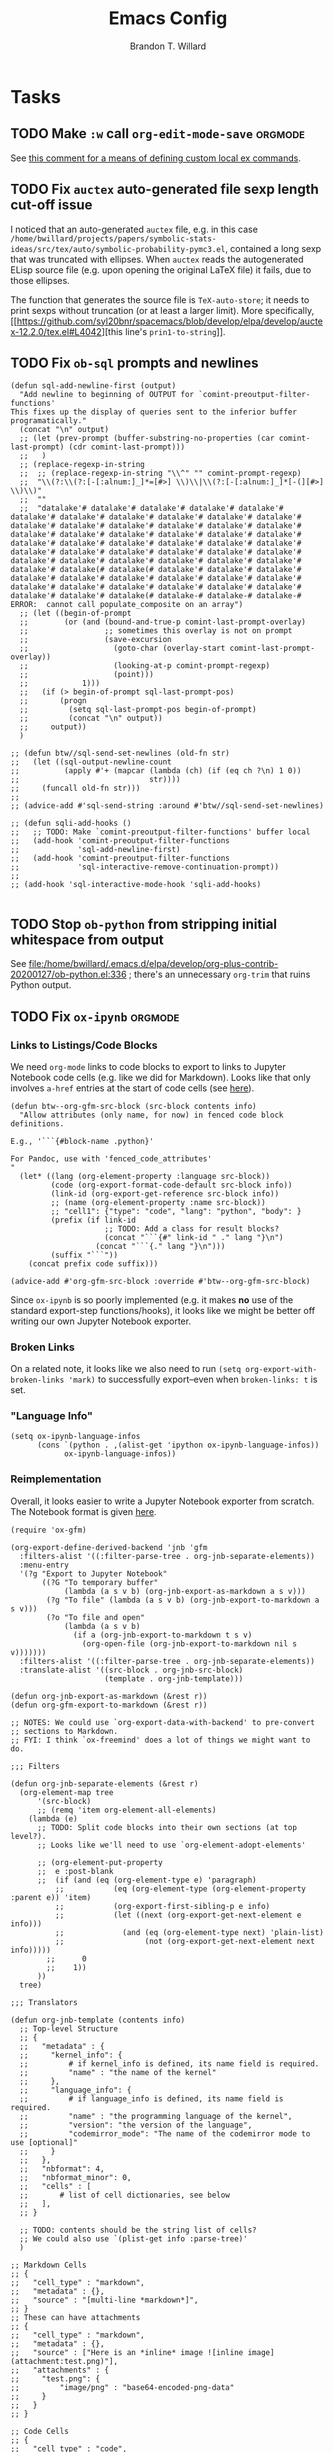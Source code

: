 #+TITLE: Emacs Config
#+AUTHOR: Brandon T. Willard

#+STARTUP: hideblocks indent hidestars

* Tasks
** TODO Make ~:w~ call src_elisp[:eval never]{org-edit-mode-save}  :orgmode:
See [[https://emacs.stackexchange.com/questions/13186/how-might-i-define-or-fake-a-mode-local-ex-command-with-evil][this comment for a means of defining custom local ex commands]].
** TODO Fix ~auctex~ auto-generated file sexp length cut-off issue
I noticed that an auto-generated ~auctex~ file, e.g. in this case
~/home/bwillard/projects/papers/symbolic-stats-ideas/src/tex/auto/symbolic-probability-pymc3.el~,
contained a long sexp that was truncated with ellipses.  When ~auctex~
reads the autogenerated ELisp source file (e.g. upon opening the original LaTeX
file) it fails, due to those ellipses.

The function that generates the source file is src_elisp[:eval never]{TeX-auto-store}; it needs
to print sexps without truncation (or at least a larger limit).
More specifically, [[https://github.com/syl20bnr/spacemacs/blob/develop/elpa/develop/auctex-12.2.0/tex.el#L4042][this line's src_elisp[:eval never]{prin1-to-string}]].
** TODO Fix ~ob-sql~ prompts and newlines

#+NAME: ob-sql-newlines
#+BEGIN_SRC elisp :eval never
    (defun sql-add-newline-first (output)
      "Add newline to beginning of OUTPUT for `comint-preoutput-filter-functions'
    This fixes up the display of queries sent to the inferior buffer
    programatically."
      (concat "\n" output)
      ;; (let (prev-prompt (buffer-substring-no-properties (car comint-last-prompt) (cdr comint-last-prompt)))
      ;;   )
      ;; (replace-regexp-in-string
      ;;  ;; (replace-regexp-in-string "\\^" "" comint-prompt-regexp)
      ;;  "\\(?:\\(?:[-[:alnum:]_]*=[#>] \\)\\|\\(?:[-[:alnum:]_]*[-(][#>] \\)\\)"
      ;;  ""
      ;;  "datalake'# datalake'# datalake'# datalake'# datalake'# datalake'# datalake'# datalake'# datalake'# datalake'# datalake'# datalake'# datalake'# datalake'# datalake'# datalake'# datalake'# datalake'# datalake'# datalake'# datalake'# datalake'# datalake'# datalake'# datalake'# datalake'# datalake'# datalake'# datalake'# datalake'# datalake'# datalake'# datalake'# datalake'# datalake'# datalake'# datalake'# datalake'# datalake'# datalake'# datalake'# datalake'# datalake(# datalake(# datalake'# datalake'# datalake'# datalake'# datalake'# datalake'# datalake'# datalake'# datalake'# datalake'# datalake'# datalake'# datalake'# datalake'# datalake'# datalake'# datalake'# datalake(# datalake-# datalake-# datalake-# ERROR:  cannot call populate_composite on an array")
      ;; (let ((begin-of-prompt
      ;;        (or (and (bound-and-true-p comint-last-prompt-overlay)
      ;;                 ;; sometimes this overlay is not on prompt
      ;;                 (save-excursion
      ;;                   (goto-char (overlay-start comint-last-prompt-overlay))
      ;;                   (looking-at-p comint-prompt-regexp)
      ;;                   (point)))
      ;;            1)))
      ;;   (if (> begin-of-prompt sql-last-prompt-pos)
      ;;       (progn
      ;;         (setq sql-last-prompt-pos begin-of-prompt)
      ;;         (concat "\n" output))
      ;;     output))
      )

    ;; (defun btw//sql-send-set-newlines (old-fn str)
    ;;   (let ((sql-output-newline-count
    ;;          (apply #'+ (mapcar (lambda (ch) (if (eq ch ?\n) 1 0))
    ;;                             str))))
    ;;     (funcall old-fn str)))
    ;;
    ;; (advice-add #'sql-send-string :around #'btw//sql-send-set-newlines)

    ;; (defun sqli-add-hooks ()
    ;;   ;; TODO: Make `comint-preoutput-filter-functions' buffer local
    ;;   (add-hook 'comint-preoutput-filter-functions
    ;;             'sql-add-newline-first)
    ;;   (add-hook 'comint-preoutput-filter-functions
    ;;             'sql-interactive-remove-continuation-prompt))
    ;;
    ;; (add-hook 'sql-interactive-mode-hook 'sqli-add-hooks)

#+END_SRC

** TODO Stop ~ob-python~ from stripping initial whitespace from output

See
[[file:/home/bwillard/.emacs.d/elpa/develop/org-plus-contrib-20200127/ob-python.el:336]]
; there's an unnecessary src_elisp[:eval never]{org-trim} that ruins Python
output.

** TODO Fix ~ox-ipynb~                                             :orgmode:
*** Links to Listings/Code Blocks
We need ~org-mode~ links to code blocks to export to links to Jupyter Notebook
code cells (e.g. like we did for Markdown).  Looks like that only involves
~a-href~ entries at the start of code cells (see [[https://stackoverflow.com/posts/28080529/revisions][here]]).

#+NAME: org-md-link-customization
#+BEGIN_SRC elisp :eval never
(defun btw--org-gfm-src-block (src-block contents info)
  "Allow attributes (only name, for now) in fenced code block definitions.

E.g., '```{#block-name .python}'

For Pandoc, use with 'fenced_code_attributes'
"
  (let* ((lang (org-element-property :language src-block))
         (code (org-export-format-code-default src-block info))
         (link-id (org-export-get-reference src-block info))
         ;; (name (org-element-property :name src-block))
         ;; "cell1": {"type": "code", "lang": "python", "body": }
         (prefix (if link-id
                     ;; TODO: Add a class for result blocks?
                     (concat "```{#" link-id " ." lang "}\n")
                   (concat "```{." lang "}\n")))
         (suffix "```"))
    (concat prefix code suffix)))

(advice-add #'org-gfm-src-block :override #'btw--org-gfm-src-block)
#+END_SRC

Since ~ox-ipynb~ is so poorly implemented (e.g. it makes *no* use of the
standard export-step functions/hooks), it looks like we might be better off
writing our own Jupyter Notebook exporter.

*** Broken Links
On a related note, it looks like we also need to
run src_elisp[:eval never]{(setq org-export-with-broken-links 'mark)} to
successfully export--even when ~broken-links: t~ is set.

*** "Language Info"
#+NAME: add-lang-info
#+BEGIN_SRC elisp :eval never
(setq ox-ipynb-language-infos
      (cons `(python . ,(alist-get 'ipython ox-ipynb-language-infos))
            ox-ipynb-language-infos))
#+END_SRC

*** Reimplementation

Overall, it looks easier to write a Jupyter Notebook exporter from scratch.  The
Notebook format is given [[https://nbformat.readthedocs.io/en/latest/format_description.html#notebook-file-format][here]].

#+NAME: ox-jnb
#+BEGIN_SRC elisp :eval never
(require 'ox-gfm)

(org-export-define-derived-backend 'jnb 'gfm
  :filters-alist '((:filter-parse-tree . org-jnb-separate-elements))
  :menu-entry
  '(?g "Export to Jupyter Notebook"
       ((?G "To temporary buffer"
            (lambda (a s v b) (org-jnb-export-as-markdown a s v)))
        (?g "To file" (lambda (a s v b) (org-jnb-export-to-markdown a s v)))
        (?o "To file and open"
            (lambda (a s v b)
              (if a (org-jnb-export-to-markdown t s v)
                (org-open-file (org-jnb-export-to-markdown nil s v)))))))
  :filters-alist '((:filter-parse-tree . org-jnb-separate-elements))
  :translate-alist '((src-block . org-jnb-src-block)
                     (template . org-jnb-template)))

(defun org-jnb-export-as-markdown (&rest r))
(defun org-gfm-export-to-markdown (&rest r))

;; NOTES: We could use `org-export-data-with-backend' to pre-convert
;; sections to Markdown.
;; FYI: I think `ox-freemind' does a lot of things we might want to do.

;;; Filters

(defun org-jnb-separate-elements (&rest r)
  (org-element-map tree
      '(src-block)
      ;; (remq 'item org-element-all-elements)
    (lambda (e)
      ;; TODO: Split code blocks into their own sections (at top level?).
      ;; Looks like we'll need to use `org-element-adopt-elements'

      ;; (org-element-put-property
      ;;  e :post-blank
      ;;  (if (and (eq (org-element-type e) 'paragraph)
		  ;;           (eq (org-element-type (org-element-property :parent e)) 'item)
		  ;;           (org-export-first-sibling-p e info)
		  ;;           (let ((next (org-export-get-next-element e info)))
		  ;;             (and (eq (org-element-type next) 'plain-list)
		  ;;                  (not (org-export-get-next-element next info)))))
	    ;;      0
	    ;;    1))
      ))
  tree)

;;; Translators

(defun org-jnb-template (contents info)
  ;; Top-level Structure
  ;; {
  ;;   "metadata" : {
  ;;     "kernel_info": {
  ;;         # if kernel_info is defined, its name field is required.
  ;;         "name" : "the name of the kernel"
  ;;     },
  ;;     "language_info": {
  ;;         # if language_info is defined, its name field is required.
  ;;         "name" : "the programming language of the kernel",
  ;;         "version": "the version of the language",
  ;;         "codemirror_mode": "The name of the codemirror mode to use [optional]"
  ;;     }
  ;;   },
  ;;   "nbformat": 4,
  ;;   "nbformat_minor": 0,
  ;;   "cells" : [
  ;;       # list of cell dictionaries, see below
  ;;   ],
  ;; }

  ;; TODO: contents should be the string list of cells?
  ;; We could also use `(plist-get info :parse-tree)'
  )

;; Markdown Cells
;; {
;;   "cell_type" : "markdown",
;;   "metadata" : {},
;;   "source" : "[multi-line *markdown*]",
;; }
;; These can have attachments
;; {
;;   "cell_type" : "markdown",
;;   "metadata" : {},
;;   "source" : ["Here is an *inline* image ![inline image](attachment:test.png)"],
;;   "attachments" : {
;;     "test.png": {
;;         "image/png" : "base64-encoded-png-data"
;;     }
;;   }
;; }

;; Code Cells
;; {
;;   "cell_type" : "code",
;;   "execution_count": 1, # integer or null
;;   "metadata" : {
;;       "collapsed" : True, # whether the output of the cell is collapsed
;;       "scrolled": False, # any of true, false or "auto"
;;   },
;;   "source" : "[some multi-line code]",
;;   "outputs": [{
;;       # list of output dicts (described below)
;;       "output_type": "stream",
;;       ...
;;   }],
;; }
;; Output Types
;; {
;;   "output_type" : "stream",
;;   "name" : "stdout", # or stderr
;;   "text" : "[multiline stream text]",
;; }
;; {
;;   "output_type" : "display_data",
;;   "data" : {
;;     "text/plain" : "[multiline text data]",
;;     "image/png": "[base64-encoded-multiline-png-data]",
;;     "application/json": {
;;       # JSON data is included as-is
;;       "json": "data",
;;     },
;;   },
;;   "metadata" : {
;;     "image/png": {
;;       "width": 640,
;;       "height": 480,
;;     },
;;   },
;; }
;; {
;;   "output_type" : "execute_result",
;;   "execution_count": 42,
;;   "data" : {
;;     "text/plain" : "[multiline text data]",
;;     "image/png": "[base64-encoded-multiline-png-data]",
;;     "application/json": {
;;       # JSON data is included as-is
;;       "json": "data",
;;     },
;;   },
;;   "metadata" : {
;;     "image/png": {
;;       "width": 640,
;;       "height": 480,
;;     },
;;   },
;; }
;; {
;;   'output_type': 'error',
;;   'ename' : str,   # Exception name, as a string
;;   'evalue' : str,  # Exception value, as a string
;;
;;   # The traceback will contain a list of frames,
;;   # represented each as a string.
;;   'traceback' : list,
;; }

(defun org-jnb-src-block (&rest r)
  ;; Use `json-encode-alist'?
  )

#+END_SRC

** TODO Completion for ~org-babel~ header args                     :orgmode:
The potential headers are stored
in src_elisp{org-babel-common-header-args-w-values}
and src_elisp{(intern (concat "org-babel-header-args:" lang))}.  The
function src_elisp{org-babel-insert-header-arg} uses these to create an
interactive selection menu.

We need to use those functions in/with ~company~.
** TODO Get ~yasnippet~ to work with ~surround~                   :snippets:
Would be great if we could call a snippet--like ~org-src-block~--from ~surround~.

The code for the ~org-src-block~ snippet is below:
#+BEGIN_SRC text :eval never
# -*- mode: snippet; require-final-newline: nil; mode-require-final-newline: nil -*-
# name: org-src-block
# key: #+B
# expand-env: ((yas/indent-line 'fixed) (yas/wrap-around-region 'nil))
# condition: (or (= (current-column) 5) (= (current-column) 0))
# --
# Check out the function org-babel-insert-header-arg for a header args completion approach
# based on the following:
# \${4:$$(unless yas-modified-p (save-mark-and-excursion (org-babel-insert-header-arg "eval")))}
${2:#+NAME: $3}
,#+BEGIN_SRC $1 ${4::eval ${5:never}}
`yas-selected-text`$0
,#+END_SRC
#+END_SRC
** TODO [#A] Fix ~spacemacs/symbol-highlight-transient-state/body~
The function src_elisp{spacemacs/symbol-highlight-transient-state/body} isn't
created before calls to it via @@html:<kbd>@@ * @@html:</kbd>@@.
See the calls to it in [[/home/bwillard/.emacs.d/layers/+spacemacs/spacemacs-navigation/funcs.el]].
** TODO [#A] Create Org LOB file for common export helpers and adjustments :orgmode:
Put code from [[file:../projects/papers/tex-project-templates/src/org/org-export-init.el][=org-export-init.el=]] into an independent, versioned Org file to
be loaded with ~org-babel-lob-ingest~.
** TODO Better window creation and re-use
Set better =purpose= values, so that new frames are never created, terminals
are created for each projectile project, etc.

FYI: src_elisp{pop-up-frames} is src_elisp{nil}, but we're still occassionally seeing new frames.

Look into these settings:
#+BEGIN_SRC elisp
;; `purpose-action-sequences'
(setcdr (assq 'prefer-other-window purpose-action-sequences)
        '(
          purpose-display-reuse-window-buffer
          purpose-display-reuse-window-purpose
          ;; purpose-display-maybe-other-frame
          ;; purpose-display-maybe-pop-up-frame
          purpose-display-maybe-other-window
          purpose-display-maybe-pop-up-window
          purpose-display-maybe-same-window))


#+END_SRC

*** Let's re-configure pop-shell functionality to track project/purpose-specific terminals.

These are the terminal pop-up functions:
#+BEGIN_SRC elisp
(defun spacemacs/projectile-shell-pop ()
  "Open a term buffer at projectile project root."
  (interactive)
  (let ((default-directory (projectile-project-root)))
    (call-interactively 'spacemacs/default-pop-shell)))

(defun spacemacs/default-pop-shell ()
  "Open the default shell in a popup."
  (interactive)
  (let ((shell (if (eq 'multi-term shell-default-shell)
                   'multiterm
                 shell-default-shell)))
    (call-interactively (intern (format "spacemacs/shell-pop-%S" shell)))))
#+END_SRC

The actual pop-shell functions are created by src_elisp{make-shell-pop-command} and
take a single src_elisp{index} argument.

Using something like src_elisp{get-current-persp}, we can find the index/number for
the current perspective and pass that to the pop-command.

Looks like the indexes/numbers is based on the list produced
by src_elisp{persp-names-current-frame-fast-ordered}.

Here's a attempt at the idea:
#+BEGIN_SRC elisp
(defun btw/projectile-shell-pop ()
  "Open a term buffer at projectile project root for the current perspective."
  (let* ((current-persp-name (spacemacs//current-layout-name))
         (persp-idx (seq-find #'identity
                              (seq-map-indexed (lambda (name i)
                                                 (if (eq name current-persp-name)
                                                     i
                                                   nil))
                                               (persp-names-current-frame-fast-ordered))))
         (shell (if (eq 'multi-term shell-default-shell)
                    'multiterm
                  shell-default-shell))
         (shell-pop-func (intern (format "spacemacs/shell-pop-%S" shell))))
    (funcall shell-pop-func persp-idx)))

(advice-add #'spacemacs/projectile-shell-pop :override #'btw/projectile-shell-pop)
#+END_SRC

** TODO What to do about Spacemacs private directory?
[2018-05-26 Sat]
[[file:~/.spacemacs.d/init.el::(setq%20custom-file%20(concat%20user-emacs-directory%20"private/custom-settings.el"))][custom-settings.el]]
We could automatically set up sym-links to files from =~/.spacemacs.d=.
#+BEGIN_SRC elisp :eval never
(if (not (f-symlink-p (concat user-emacs-directory "private")))
    (f-symlink (f-join dotspacemacs-directory "private")
               (concat user-emacs-directory "private")))
#+END_SRC
** TODO Sync ~org-mode~ to Gmail, Google Tasks, Calendar, etc. :orgmode:syncing:
- Note taken on [2018-06-16 Sat 20:36] \\
  Set up ~org-gcal~; appears to work, but auth info isn't very secure and
  recurring events appear as individual entries instead of one.  Also, there's
  no support for multiple accounts (there is a PR that supposedly works).

  Here's my working setup:
  #+BEGIN_SRC elisp
  (use-package org-gcal
    :config (progn
              (when-let* ((client-info (cdr (car (json-read-file
                                                  (f-join dotspacemacs-directory
                                                          "private"
                                                          "org-gcal-brandonwillard-gmail.json")))))
                          (client-id (alist-get 'client_id client-info))
                          (client-secret (alist-get 'client_secret client-info)))
                ;; TODO: Use `plstore'/authstore
                ;; (add-to-list 'auth-sources "~/.authinfo.json.gpg")
                (setq org-gcal-client-id client-id
                      org-gcal-client-secret client-secret
                      org-gcal-file-alist '(("brandonwillard@gmail.com" .
                                             (f-join dotspacemacs-directory
                                                     "private"
                                                     "brandonwillard-gcal.org"))))
                ;; (add-hook 'org-capture-after-finalize-hook (lambda () (org-gcal-sync) ))
                (with-eval-after-load 'org-agenda
                  ;; (add-hook 'org-agenda-mode-hook (lambda () (org-gcal-sync) ))
                  ;; TODO: Map values and `add-to-list'.
                  (add-to-list 'org-agenda-files
                               (f-join dotspacemacs-directory
                                       "private"
                                       "brandonwillard-gcal.org"))))))
  #+END_SRC

  There's a push/pull/sync tool for Google Tasks [[https://bitbucket.org/edgimar/michel-orgmode][here]].
** TODO Set up ~evil-extra-operator~
** TODO Set up ~org-mode~ TODOs and GitHub issues sync      :orgmode:syncing:
[[https://github.com/arbox/org-sync][Here's]] a library that does it.
** TODO Fix/adjust folding in [[file:init.el::(with-eval-after-load%20'hideshow][init.el]]
The meaning of @@html:<kbd>@@ z [r|m] @@html:</kbd>@@ is "level-folding" in
Vim, but ~evil-commands~ has no notion of this.  For ~hideshow~ we can use
~hs-hide-level~ to better approximate level-folding, but we would still have
to work that into evil's framework via ~evil-fold-list~ (e.g. new
level-folding properties--perhaps with fall-backs, too).  We also need an
~hs-show-level~ function.

Toggle fold, i.e. @@html:<kbd>@@ za @@html:</kbd>@@ doesn't work for code
blocks in org-mode.  Default @@html:<kbd>@@ <tab> @@html:</kbd>@@ does work
(it's bound to ~org-cycle~).
** TODO Improve ~org-mode~ links in LaTeX export             :bibtex:orgmode:
Find ~org-ref~ alternative and/or try [[https://github.com/andras-simonyi/citeproc-orgref][~citeproc-orgref~]].
- Note taken on [2018-03-24 Sat 15:02] \\
  An example of a custom export filter:
  #+BEGIN_SRC elisp
  (defun my-latex-export-example-blocks (text backend info)
    "Export example blocks as listings env."
    (when (org-export-derived-backend-p backend 'latex)
      (with-temp-buffer
        (insert text)
        ;; replace verbatim env by listings
        (goto-char (point-min))
        (replace-string "\\begin{verbatim}" "\\begin{lstlisting}")
        (replace-string "\\end{verbatim}" "\\end{lstlisting}")
        (buffer-substring-no-properties (point-min) (point-max)))))

  (add-to-list 'org-export-filter-example-block-functions
               'my-latex-export-example-blocks)
  #+END_SRC
- Note taken on [2018-03-11 Sun 18:20] \\
  Look at [[https://code.orgmode.org/bzg/org-mode/raw/master/contrib/lisp/ox-bibtex.el][ox-bibtex.el]] for ways to implement better syntax than ~org-ref~.
  For instance, here's how we can add custom link types:
  #+BEGIN_SRC elisp :eval never
  (org-link-set-parameters "code" :follow follow :export export)
  #+END_SRC
  See [[https://orgmode.org/worg/org-contrib/org-exp-blocks.html][~org-exp-blocks~]] for ways to pre-process blocks on export.

** TODO Auto-zoom Based on Current Resolution
Use functions like =(x-display-pixel-width)= to set the zoom level (with =(spacemacs/zoom-frm-out)=).

** TODO Fix ~srefactor~ for Elisp
<2018-05-23 Wed>
~srefactor-lisp-format-sexpr~ will break the following two forms:
#+BEGIN_SRC elisp
(defun blah ()
  (rx (
       seq ?\[
       ?\{)))

(use-package 'blah
  :init (blah blah iiiiiiiiiiiiiiiiiiiiiiiiiiiiiiiiiiiiiiiiii)
  :post-init (blah blah blah)
  )
#+END_SRC

My guess is that it has to do with sub-form processing.

For the latter example, [[file:../.emacs.d/elpa/develop/srefactor-20170223.540/srefactor-lisp.el::(defun%20srefactor--lisp-format-one-or-multi-lines%20(beg%20end%20orig-point%20format-type%20&optional][the function that parses these forms]] is probably not
appending a space after the end of a sub-form when it's followed by a keyword.

#+BEGIN_SRC elisp :results pp :wrap "SRC elisp :eval never :results none"
(with-temp-buffer
  (semantic-default-elisp-setup)
  (emacs-lisp-mode)
  (semantic-lex-init)
  (insert "(use-package 'blah
            :init (blah blah iiiiiiiiiiiiiiiiiiiiiiiiiiiiiiiiiiiiiiiiii)
            :post-init (blah blah blah)
            )")
  (semantic-emacs-lisp-lexer (point-min) (point-max) 1))
#+END_SRC

#+RESULTS:
#+BEGIN_SRC elisp :eval never :results none
((open-paren 1 . 2)
 (symbol 2 . 13)
 (punctuation 14 . 15)
 (symbol 15 . 19)
 (symbol 32 . 37)
 (semantic-list 38 . 92)
 (symbol 105 . 115)
 (semantic-list 116 . 132)
 (close-paren 145 . 146))
#+END_SRC

** TODO Re-purpose existing =use-package= calls in order to set custom package location.
[2018-05-30 Wed]
[[file:~/.spacemacs.d/init.el::;;%20(use-package%20org-ref]]

For example, src_elisp{org-ref}'s src_elisp{use-package} can be found in src_elisp{bibtex/init-org-ref}.

#+BEGIN_SRC elisp
;; (use-package org-ref
;;   :defer t
;;   :load-path ("~/projects/code/emacs/org-ref"))

(symbol-function bibtex/init-org-ref)
#+END_SRC
** DONE Fix Python magics in ~ob-python~                          :orgbabel:
CLOSED: [2020-06-08 Mon 15:49]
You can't send magics via ~org-babel~, because they strip the leading src_python[:eval never]{%}.

This is due to src_elisp[:eval never]{adaptive-fill-regexp} containing a src_elisp[:eval never]{"%"}.

For now, we can remove these from the regexes in Python buffers only.

** DONE Better ~org-babel~ interaction with =ob-ipython=   :python:orgbabel:
CLOSED: [2020-07-08 Wed 19:05]
  - Note taken on [2018-05-02 Wed 22:01] \\
    A lot of this has been done in the ~org-extras~ layer.  There are still some
    completion issues to fix, though.
  - Note taken on [2018-04-06 Fri 12:41] \\
    Consider adding a =org-babel-ipython-associate-session=.
  - Note taken on [2018-04-04 Wed 17:14] \\
    =ob-ipython='s completion is terribly slow; consider refactoring to keep a
    low-level network connection, instead of calling a python script that
    re-connects to the kernel every time =ob-ipython= issues a command.

    @@html:<kbd>@@ , , @@html:</kbd>@@ naively sends buffer lines, which breaks python code sent to
    the default IPython parser.  The function being called is ~org-babel-load-in-session~
    and/or ~org-babel-load-session:python~.  There's an ~insert~ line that should probably use
    ~python-shell-send-string-echo~ instead.

    After making those changes, it seems like ~org-babel-python-evaluate-session~ might also need to
    be altered.

** DONE [#A] Slowness with Python file/venv loading                 :python:
CLOSED: [2019-10-16 Wed 14:49]
Related to my custom ~projectile~ ~pyvenv~ auto-load settings?
** DONE [#A] Fix src_elisp{org-babel-result-end}                   :orgmode:
CLOSED: [2019-02-05 Tue 11:55]
~org-mode~ source blocks inside drawers will not replace existing results
(themselves in drawers).

The problem: src_elisp{(org-babel-result-end)} isn't working inside drawers.

Specifically, it looks like src_elisp{(org-element-at-point)} returns
a src_elisp{paragraph} element within a drawer.  Within that is the actual
nested drawer, but, since src_elisp{(org-babel-result-end)} fails to return
a recognized element type (i.e. not an element in
src_elisp{'(drawer example-block export-block fixed-width item plain-list src-block table)})
it fails.

#+BEGIN_SRC elisp :results drawer replace
(defun btw--org-babel-result-end ()
  "Return the point at the end of the current set of results."
  (cond
   ((looking-at-p "^[ \t]*$")
    (point)) ;no result
   ((looking-at-p (format "^[ \t]*%s[ \t]*$" org-bracket-link-regexp))
    (line-beginning-position 2))
   (t (let* ((element (org-element-at-point))
             (elements (cons element
                             (if (eq (org-element-type element) 'paragraph)
                                 (list (org-element-property :parent element))))))
        (if-let ((element (seq-find (lambda (x)
                                      (memq (org-element-type x)
                                            ;; Possible results types.
                                            '(drawer example-block export-block fixed-width
                                                     item plain-list src-block table)))
                                    elements)))
            (save-excursion
              (goto-char (min (point-max) ;for narrowed buffers
                              (org-element-property :end element)))
              (skip-chars-backward " \r\t\n")
              (line-beginning-position 2))
          (point))))))

(advice-add #'org-babel-result-end :override #'btw--org-babel-result-end)
#+END_SRC

#+RESULTS:
:RESULTS:
^[ 	]*:\(\(?:\w\|[-_]\)+\):[ 	]*$
:END:

# Start a drawer
:BLAH:

#+BEGIN_SRC elisp :results drawer replace
(print "hi")
#+END_SRC

# New, nested drawer
:BLOG:
#+BEGIN_SRC elisp :results drawer replace
(print "hi")
#+END_SRC

:END:

:END:
** DONE [#A] Allow ~persp-mode~ to set ~projectile-mode~ project.
CLOSED: [2018-09-09 Sun 23:47]
Viewing a buffer for a file in a different ~projectile-mode~ project from
within a ~persp-mode~ opened for a different project doesn't prioritize the
~pesp-mode~-specific project when calling ~projectile-mode~ functions.

If we can get the ~projectile-mode~ project name/location from ~persp-mode~,
we might only need to set/wrap/override ~projectile-project-root~.

This appears to work:
#+BEGIN_SRC elisp :eval never
(defun btw/persp-assign-projectile-root (persp persp-hash)
  "Add a variable to the perspective tracking the projectile project name
(if any).

This is run before the buffer is created, so we need to get the project name
from this perspective's path.  We assume the perspective's name is the project
path (which it is per Spacemacs)"
  (let* ((persp-name (safe-persp-name persp))
         (persp-projectile-dir (when (and (f-dir? persp-name)
                                          (funcall projectile-project-name-function
                                                   persp-name))
                                 persp-name)))
    (set-persp-parameter 'projectile-project-root
                         persp-projectile-dir
                         persp)))

(add-hook 'persp-created-functions #'btw/persp-assign-projectile-root)

(defun btw/persp-projectile-project-root (oldfun &rest r)
  "Use the perp project name and regular `projectile-project-root' as a
fallback."
  (let* ((persp-name (spacemacs//current-layout-name))
         (persp-projectile-dir (when (and (f-dir? persp-name)
                                          (funcall projectile-project-name-function
                                                   persp-name))
                                 persp-name)))
    ;; If the persp name is a directory and is mapped to a projectile project,
    ;; return the directory; otherwise, use the fallback.
    (or persp-projectile-dir
        (persp-parameter 'projectile-project-root)
        (apply oldfun r))))

(advice-add #'projectile-project-root :around #'btw/persp-projectile-project-root)

(defun btw/persp-projectile-project-name (oldfun &rest r)
  "Query the persp layout for the projectile project name and use projectile
for the fallback."
  (let* ((persp-name (spacemacs//current-layout-name))
         (persp-projectile-name (if (f-dir? persp-name)
                                    (funcall projectile-project-name-function
                                             persp-name)
                                  (persp-parameter 'projectile-project-root))))
    (or persp-projectile-name (apply oldfun r))))

(advice-add #'projectile-project-name :around #'btw/persp-projectile-project-name)
#+END_SRC

** DONE Fix project-root finding in ~lsp-mode~                          :lsp:
CLOSED: [2018-08-09 Thu 10:41]
- Note taken on [2018-08-09 Thu 10:40] \\
  This seems to be working:

  #+BEGIN_SRC elisp
  (defun btw/lsp-python-workspace-root ()
    (or (when (fboundp 'projectile-project-root)
          (projectile-project-root))
        (lsp-make-traverser (directory-files dir nil "\\(__init__\\|setup\\)\\.py"))
        (if lsp-message-project-root-warning
            (message "Couldn't find project root, using the current directory as the root.")
          (lsp-warn "Couldn't find project root, using the current directory as the root.")
          default-directory)))
  (lsp-define-stdio-client lsp-python "python"
                           #'btw/lsp-python-workspace-root
                           '("pyls"))
  #+END_SRC
- Note taken on [2018-03-17 Sat 14:03] \\
  For example, =lsp-python= uses the following to find a project's root directory:
  #+BEGIN_SRC elisp
  (lsp-define-stdio-client lsp-python "python"
                           (lsp-make-traverser #'(lambda (dir)
                                                   (or (when (fboundp 'projectile-project-root)
                                                         (projectile-project-root))
                                                       (directory-files
                                                        dir nil "\\(__init__\\|setup\\)\\.py"))))
                           '("pyls"))
  #+END_SRC

  This only applies to projects that are Python packages.  Even then, I'm not sure it does
  well, because I'm always getting errors.

** DONE Stop fill from breaking some syntax elements in ~org-mode~  :orgmode:
CLOSED: [2018-05-23 Wed 13:24]
<2018-05-23 Wed>
The following will split within the src statement; any way to change that?
#+BEGIN_SRC org :eval never

aaaaaaaaaaaaaaaaaaaaaaaaaaaaaaaaaaaaaaaaaaaaaaaaaaaaaa src_python[:eval never :exports code]{print("hi")}

#+END_SRC

Looks like src_elisp{fill-nobreak-predicate} is an answer.
#+BEGIN_SRC elisp :results none
(defun spacemacs//in-org-src-inline ()
  (let ((element (org-element-context)))
    (eq (nth 0 element) 'inline-src-block)))

(setq-mode-local org-mode
                 fill-nobreak-predicate
                 (cl-pushnew #'spacemacs//in-org-src-inline fill-nobreak-predicate))
#+END_SRC

** DONE [#A] Configure ~persp-mode~, ~projectile-mode~ and ~pyvenv~ to work together :python:projectile:persp:pyvenv:
CLOSED: [2018-04-27 Fri 19:21]
- Note taken on [2018-04-27 Fri 19:20] \\
  The =python-extras= layer now provides venv switching functionality.
- Note taken on [2018-01-28 Sun 12:54] \\
  Extending [[file:/usr/share/emacs/27.0.50/lisp/progmodes/python.el.gz::(defun%20python-shell-get-process-name%20(dedicated)][~python-shell-get-process-name~]] to include
  ~projectile-project-name~ might enable per-project inferior processes.

- Note taken on [2018-01-19 Fri 14:46] \\
  Perhaps the [[file:~/.emacs.d/layers/+spacemacs/spacemacs-layouts/funcs.el::(defun%20spacemacs/layout-switch-by-pos%20(pos)][spacemacs layout switching function]] should call
  ~projectile-persp-switch-project~ instead of ~persp-switch~.  We could advise
  ~persp-switch~ or simply replace ~spacemacs/layout-switch-by-pos~.  Either way, I
  think we'll need to check for an associated project, get the name or location
  and pass *that* to ~projectile-persp-switch-project~.
  Also, check out [[https://gist.github.com/Bad-ptr/1aca1ec54c3bdb2ee80996eb2b68ad2d#file-persp-projectile-auto-persp-el][these customizations]].

- [X] Fix [[file:/usr/share/emacs/27.0.50/lisp/progmodes/python.el.gz::(defun%20python-shell-get-buffer%20()][python-mode inferior buffer]] naming/initialization; we should be assigning inferior processes to
  projects/perspectives, so naming could be one way to do that.

- [-] Implement an alist with project/perspective-to-venv entries.
  [[https://github.com/bbatsov/projectile/issues/139][Here's a discussion]] on project-local variables.  [[https://github.com/emacs-php/projectile-variable][This]] looks like an existing solution.
  We need to add venv awareness to ~org-babel~ via
  ~org-babel-prep-session:python~.  ~org-babel~ might only need
  ~python-shell-virtualenv-root~ set in order to start a venv-ed inferior shell.
  =blah=.

  This doesn't need to be done.

- [X] Hook for project/perspective changes.
  The correct "hook" may be ~persp-before-switch-functions~.
  #+BEGIN_SRC elisp
  (defun persp-pyvenv-switch ())
  (add-to-list 'persp-before-switch-functions #'(lambda (persp-name frame-or-window)
                                                  (message "Switching to %s" persp-name)))
  #+END_SRC

  #+BEGIN_SRC elisp
  ;; TODO: After persp change, check for virtualenv change.
  (cl-pushnew #'(lambda (window)
                  (debug)
                  ;; (safe-persp-parameters (get-current-persp))

                  ;; XXX: This does a `locate-dominating-file' search.
                  ;; (spacemacs//pyvenv-mode-set-local-virtualenv)

                  ;; (when (and (bound-and-true-p project-pyvenv-virtual-env-name)
                  ;;            (eq project-pyvenv-virtual-env-name pyvenv-virtual-env-name))
                  ;;   (pyvenv-workon pyvenv-virtual-env-name))
                  )
              persp-activated-functions)
  #+END_SRC

** DONE Try ~ob-async~ (again)                                      :orgmode:
CLOSED: [2018-04-22 Sun 14:20]

** DONE Should ~spacemacs|use-package-add-hook~ be used instead of ~with-eval-after-load~?
CLOSED: [2018-04-22 Sun 14:20]
[2018-03-09 Fri]
[[file:~/.spacemacs.d/init.el::;;%20(spacemacs|use-package-add-hook%20org]]
** DONE Clean up ~user-config~                                    :spacemacs:
CLOSED: [2018-04-27 Fri 10:32]
  - Note taken on [2018-04-22 Sun 14:18] \\
    Moved org-mode and Python settings and functions to the layers =org-extras= and =python-extras=.
    [[file:init.el::(defun%20dotspacemacs/user-config%20()][~dotspacemacs/user-config~]] is too busy, and only getting busier.  Some of its
    content should be broken off into new layers and/or packages.

** DONE [#A] Fix flycheck for Python virtual envs.                   :python:
CLOSED: [2018-03-17 Sat 14:20]
See variables involving ~python-pylint~ and ~python-pycompile~.
** DONE [#B] Fix ~ansi-term~ redraws
CLOSED: [2018-01-14 Sun 19:15]
A new line and prompt is printed when the terminal window is resized.
Might be related to this: ~window-adjust-process-window-size-function~.
This little bit of debugging might be useful:
#+BEGIN_SRC elisp
(with-current-buffer (get-buffer "*ansi-term-1*"))
(cl-pushnew #'(lambda (&rest args) (debug)) before-change-functions)
#+END_SRC

and to undo this debug setting...
#+BEGIN_SRC elisp
(with-current-buffer (get-buffer "*ansi-term-1*"))
(pop before-change-functions)
#+END_SRC

This was apparently due to the ~steef~ prompt I was using in ~zprezto~.  It must've
been using special control characters.

** DONE Fix "unbound helm-source-info-elisp" error
Looks like my custom Emacs build caused a change in default
directories?  This fixed it:
#+BEGIN_SRC elisp
(with-eval-after-load 'info
  (customize-save-variable
   'Info-default-directory-list
   '("/usr/share/info/emacs-27" "/usr/local/share/info/"
     "/usr/share/info/" "/usr/share/info/")))
#+END_SRC

* Old Settings
** Conda
#+BEGIN_SRC elisp
(use-package conda
  :defer t
  :init (progn
          (custom-set-variables '(conda-anaconda-home "~/apps/anaconda3")
                                '(conda-message-on-environment-switch nil))
          (conda-env-initialize-interactive-shells)
          (conda-env-initialize-eshell)
          (defun btw/conda--get-name-from-env-yml (filename)
            "Pull the `name` property out of the YAML file at FILENAME."
            (when filename
              (let ((env-yml-contents (f-read-text filename)))
                ;; We generalized the regex to include `-`.
                (if (string-match "name:[ ]*\\([[:word:]-]+\\)[ ]*$"
                                  env-yml-contents)
                    (match-string 1 env-yml-contents)
                  nil))))
          ;; Could've just overriden this package's function, but Emacs' advice functionality
          ;; covers this explicit case *and* make it clear via the help/documentation that the
          ;; function has been changed.

          (advice-add 'conda--get-name-from-env-yml
                      :override #'btw/conda--get-name-from-env-yml)
          (defun btw/conda--find-project-env (dir)
            "Finds an env yml file for a projectile project.
Defers to standard `conda--find-env-yml' otherwise."
            (let* ((project-root (ignore-errors (projectile-project-root)))
                   (file-name (f-expand "environment.yml" project-root)))
              (when (f-exists? file-name)
                file-name)))
          ;; Avoid unnecessary searches by using *only* a project-centric environment.yml file.
          ;; To fallback on an upward directory search, use `:before-until'.
          (advice-add 'conda--find-env-yml :override #'btw/conda--find-project-env)
          ;; Since `editorconfig-custom-hooks' activates a discovered conda env, and `conda'
          ;; sets the buffer-local variable `conda-project-env-name', the env should be found
          ;; by `conda-env-autoactivate-mode' (because it checks that variable).
          (conda-env-autoactivate-mode)
          ;; TODO: Check `window-purpose' for "edit", "general", etc.  Could also use `post-command-hook'
          ;; (see the comment about using `(while-no-input (redisplay) CODE)')
          ;; This is what auto-activates conda environments after switching layouts:
          (advice-add 'select-window :after #'conda--switch-buffer-auto-activate)))

(with-eval-after-load 'spaceline
  ;; Hijacks existing segment.  Should add cases for both envs.
  (spaceline-define-segment python-pyenv
    "The current python env.  Works with `conda'."
    (when (and active
               ;; TODO: Consider not restricting to `python-mode', because
               ;; conda envs can apply to more than just python operations
               ;; (e.g. libraries, executables).
               ;; (eq 'python-mode major-mode)
               ;; TODO: Display `conda-project-env-name' instead?  It's buffer-local.
               (boundp 'conda-env-current-name)
               (stringp conda-env-current-name))
      (propertize conda-env-current-name 'face 'spaceline-python-venv
                  'help-echo "Virtual environment (via conda)")))
  (spaceline-compile))

#+END_SRC
** ~python-x~
#+BEGIN_SRC elisp
(use-package python-x
  :defer t
  ;; :commands
  ;; (python-shell-send-line python-shell-print-region-or-symbol)
  :init
  (progn
    (evil-leader/set-key-for-mode 'python-mode
      "sl" 'python-shell-send-line)
    (evil-leader/set-key-for-mode 'python-mode
      "sw" 'python-shell-print-region-or-symbol))
  ))
#+END_SRC

** ~tex-mode~
#+BEGIN_SRC elisp
(defun btw/tex-mode-settings ()
  (setq latex-directory "")
  (setq latex-run-command ""))

(add-hook 'tex-mode-hook 'btw/tex-mode-settings)
#+END_SRC
** Messages Buffer
#+BEGIN_SRC elisp :eval never
(defun btw/messages-auto-tail (&rest _)
  "Make *Messages* buffer auto-scroll to the end after each message.

 From https://stackoverflow.com/a/37356659/3006474"
  (let* ((buf-name "*Messages*")
         ;; Create *Messages* buffer if it does not exist
         (buf (get-buffer-create buf-name)))
    ;; Activate this advice only if the point is _not_ in the *Messages* buffer
    ;; to begin with. This condition is required; otherwise you will not be
    ;; able to use `isearch' and other stuff within the *Messages* buffer as
    ;; the point will keep moving to the end of buffer :P
    (when (not (string= buf-name (buffer-name)))
      ;; Go to the end of buffer in all *Messages* buffer windows that are
      ;; *live* (`get-buffer-window-list' returns a list of only live windows).
      (dolist (win (get-buffer-window-list buf-name nil :all-frames))
        (with-selected-window win
          (goto-char (point-max))))
      ;; Go to the end of the *Messages* buffer even if it is not in one of
      ;; the live windows.
      (with-current-buffer buf
        (goto-char (point-max))))))
(advice-add 'message :after #'btw/messages-auto-tail)

(defun btw/ad-timestamp-message (format-string &rest args)
  "Advice to run before `message' that prepends a timestamp to each message.
  Activate this advice with:
    (advice-add 'message :before 'btw/ad-timestamp-message)
  Deactivate this advice with:
    (advice-remove 'message 'btw/ad-timestamp-message)
  From https://emacs.stackexchange.com/a/33523"
  (if message-log-max
      (let ((deactivate-mark nil)
            (inhibit-read-only t))
        (with-current-buffer "*Messages*"
          (goto-char (point-max))
          (if (not (bolp))
              (newline))
          (insert (format-time-string "[%F %T.%3N] "))))))
(advice-add 'message :before 'btw/ad-timestamp-message)
#+END_SRC
* Utils

** Remove all advice
#+BEGIN_SRC elisp :eval none
(defun remove-all-advice (func-symbol)
  (advice-function-mapc (lambda (f f-alist)
                          (advice-remove func-symbol f))
                        (advice--symbol-function func-symbol)))
#+END_SRC
